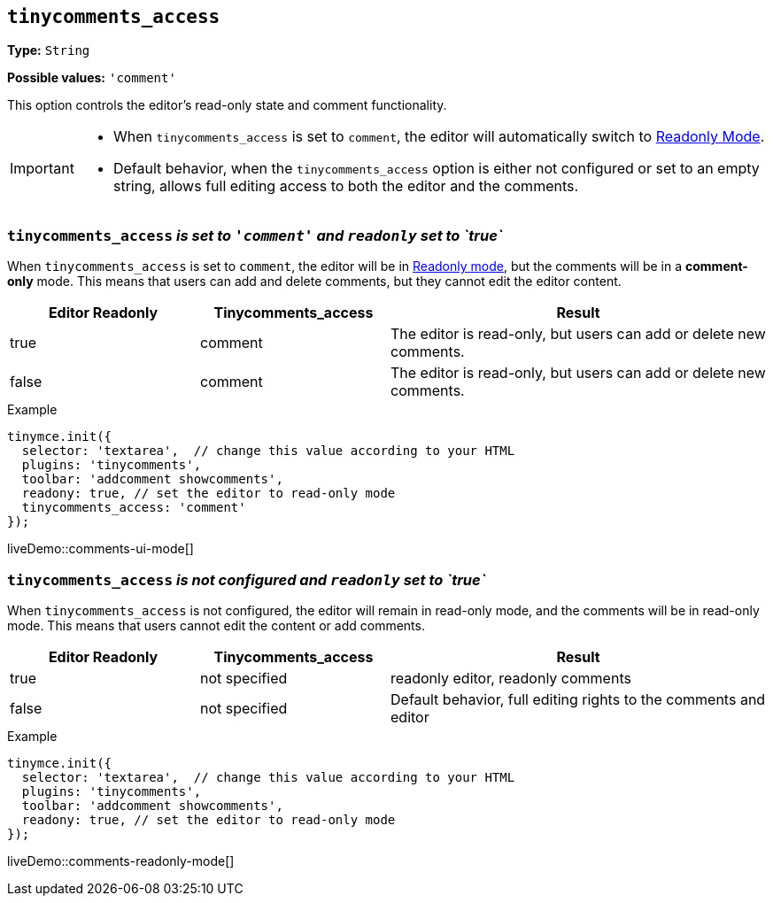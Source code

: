 [[tinycomments-access]]
== `tinycomments_access`

*Type:* `+String+`

*Possible values:* `'comment'`

This option controls the editor's read-only state and comment functionality.

[IMPORTANT]
====
* When `tinycomments_access` is set to `comment`, the editor will automatically switch to xref:editor-important-options.adoc#readonly[Readonly Mode].
* Default behavior, when the `tinycomments_access` option is either not configured or set to an empty string, allows full editing access to both the editor and the comments.
====

=== `tinycomments_access` _is set to `'comment'` and `readonly` set to `true`_

When `tinycomments_access` is set to `comment`, the editor will be in xref:editor-important-options.adoc#readonly[Readonly mode], but the comments will be in a **comment-only** mode. This means that users can add and delete comments, but they cannot edit the editor content.

[cols="1,1,2", options="header"]
|===
|Editor Readonly |Tinycomments_access |Result
|true |comment |The editor is read-only, but users can add or delete new comments.
|false |comment |The editor is read-only, but users can add or delete new comments.
|===

.Example
[source,javascript]
----
tinymce.init({
  selector: 'textarea',  // change this value according to your HTML
  plugins: 'tinycomments',
  toolbar: 'addcomment showcomments',
  readony: true, // set the editor to read-only mode
  tinycomments_access: 'comment' 
});
----

liveDemo::comments-ui-mode[]

=== `tinycomments_access` _is not configured and `readonly` set to `true`_

When `tinycomments_access` is not configured, the editor will remain in read-only mode, and the comments will be in read-only mode. This means that users cannot edit the content or add comments.

[cols="1,1,2", options="header"]
|===
|Editor Readonly |Tinycomments_access |Result
|true |not specified |readonly editor, readonly comments
|false |not specified |Default behavior, full editing rights to the comments and editor
|===

.Example
[source,javascript]
----
tinymce.init({
  selector: 'textarea',  // change this value according to your HTML
  plugins: 'tinycomments',
  toolbar: 'addcomment showcomments',
  readony: true, // set the editor to read-only mode
});
----

liveDemo::comments-readonly-mode[]